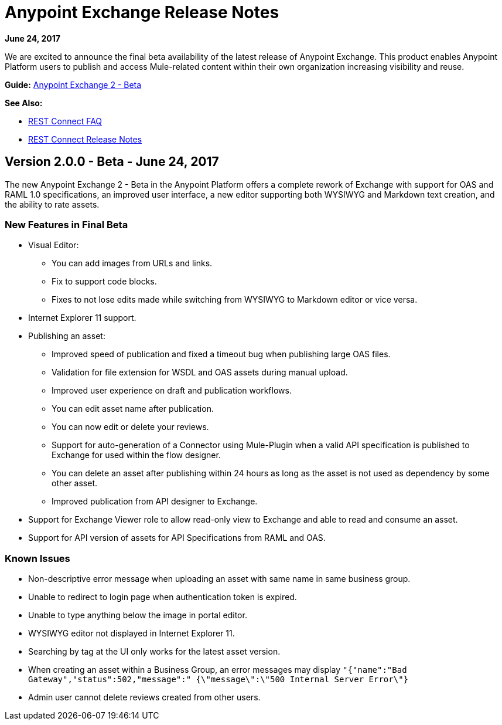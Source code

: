 = Anypoint Exchange Release Notes
:keywords: release notes, exchange

*June 24, 2017*

We are excited to announce the final beta availability of the latest release of Anypoint Exchange. This product enables Anypoint Platform users to publish and access Mule-related content within their own organization increasing visibility and reuse.

*Guide:*
link:https://beta-anypt.docs-stgx.mulesoft.com/anypoint-exchange[Anypoint Exchange 2 - Beta]

*See Also:*

* link:/anypoint-exchange/ex2-rest-connect-faq[REST Connect FAQ]
* link:/release-notes/rest-connect-release-notes[REST Connect Release Notes]

== Version 2.0.0 - Beta - June 24, 2017

The new Anypoint Exchange 2 - Beta in the Anypoint Platform offers a complete rework of Exchange with support for OAS and RAML 1.0 specifications, an improved user interface, a new editor supporting both WYSIWYG and Markdown text creation, and the ability to rate assets.

=== New Features in Final Beta

* Visual Editor:
** You can add images from URLs and links.
** Fix to support code blocks.
** Fixes to not lose edits made while switching from WYSIWYG to Markdown editor or vice versa.
* Internet Explorer 11 support.
* Publishing an asset:
** Improved speed of publication and fixed a timeout bug when publishing large OAS files.
** Validation for file extension for WSDL and OAS assets during manual upload.
** Improved user experience on draft and publication workflows.
** You can edit asset name after publication.
** You can now edit or delete your reviews.
** Support for auto-generation of a Connector using Mule-Plugin when a valid API specification is published to Exchange for used within the flow designer. 
** You can delete an asset after publishing within 24 hours as long as the asset is not used as dependency by some other asset.
** Improved publication from API designer to Exchange.
* Support for Exchange Viewer role to allow read-only view to Exchange and able to read and consume an asset.
* Support for API version of assets for API Specifications from RAML and OAS.

=== Known Issues

* Non-descriptive error message when uploading an asset with same name in same business group. 
* Unable to redirect to login page when authentication token is expired. 
* Unable to type anything below the image in portal editor. 
* WYSIWYG editor not displayed in Internet Explorer 11.
* Searching by tag at the UI only works for the latest asset version.
* When creating an asset within a Business Group, an error messages may display `"{"name":"Bad Gateway","status":502,"message":" {\"message\":\"500 Internal Server Error\"}`
* Admin user cannot delete reviews created from other users.

